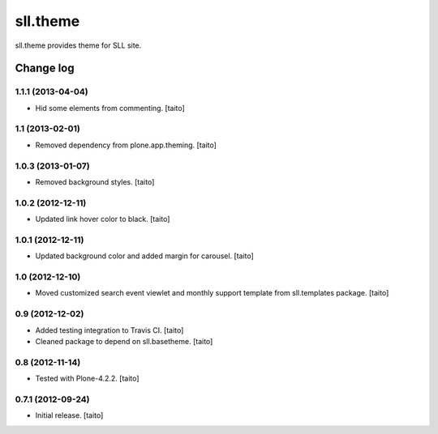 =========
sll.theme
=========

sll.theme provides theme for SLL site.

Change log
----------

1.1.1 (2013-04-04)
==================

- Hid some elements from commenting. [taito]

1.1 (2013-02-01)
================

- Removed dependency from plone.app.theming. [taito]

1.0.3 (2013-01-07)
==================

- Removed background styles. [taito]

1.0.2 (2012-12-11)
==================

- Updated link hover color to black. [taito]

1.0.1 (2012-12-11)
==================

- Updated background color and added margin for carousel. [taito]

1.0 (2012-12-10)
================

- Moved customized search event viewlet and monthly support template from sll.templates package. [taito]

0.9 (2012-12-02)
================

- Added testing integration to Travis CI. [taito]
- Cleaned package to depend on sll.basetheme. [taito]

0.8 (2012-11-14)
================

- Tested with Plone-4.2.2. [taito]

0.7.1 (2012-09-24)
==================

- Initial release. [taito]
